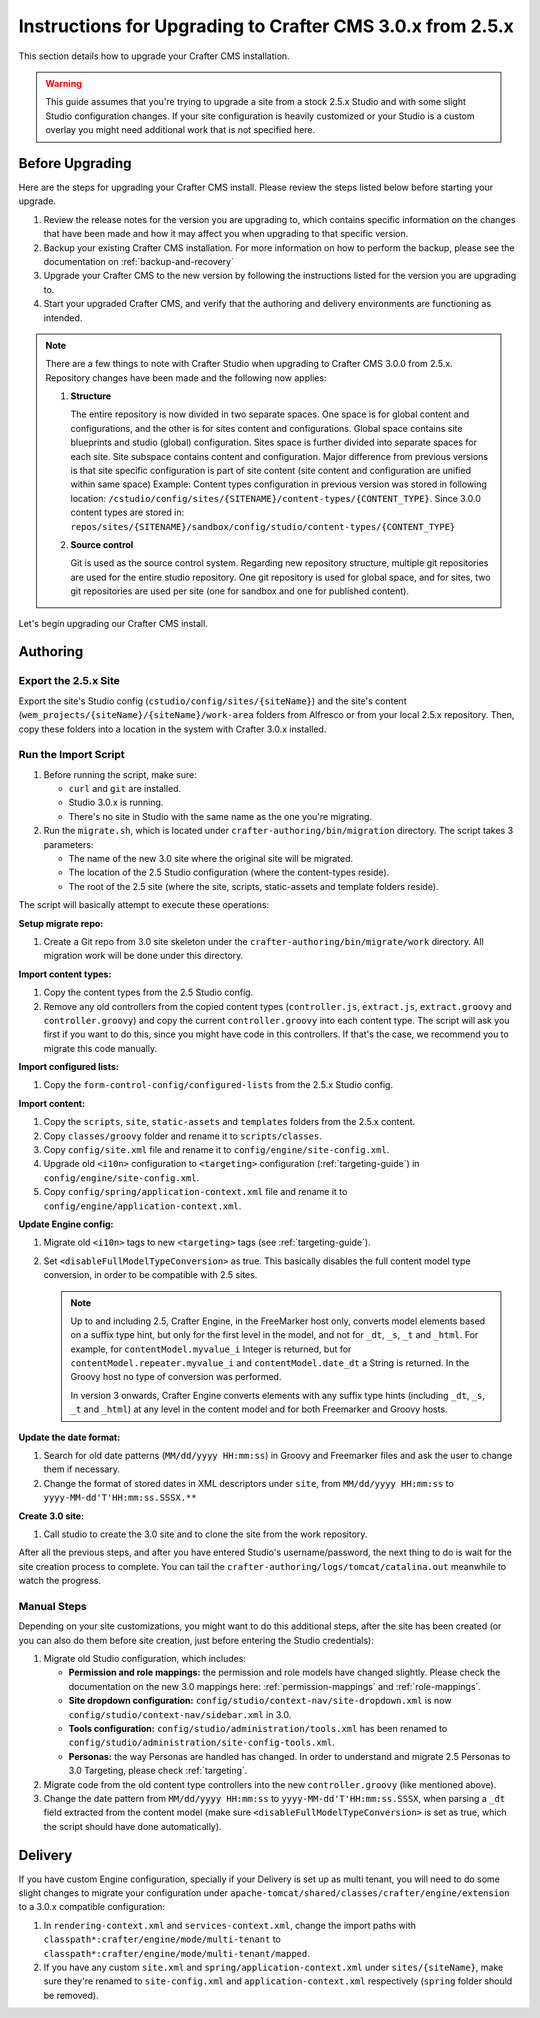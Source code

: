 ==========================================================
Instructions for Upgrading to Crafter CMS 3.0.x from 2.5.x
==========================================================
This section details how to upgrade your Crafter CMS installation.

.. WARNING::
    This guide assumes that you're trying to upgrade a site from a stock 2.5.x Studio and with some slight Studio configuration changes. If your site configuration is heavily customized or your Studio is a custom overlay you might need additional work that is not specified here.

----------------
Before Upgrading
----------------
Here are the steps for upgrading your Crafter CMS install.  Please review the steps listed below before starting your upgrade.

#. Review the release notes for the version you are upgrading to, which contains specific information on the changes that have been made and how it may affect you when upgrading to that specific version.
#. Backup your existing Crafter CMS installation.  For more information on how to perform the backup, please see the documentation on :ref:`backup-and-recovery`
#. Upgrade your Crafter CMS to the new version by following the instructions listed for the version you are upgrading to.
#. Start your upgraded Crafter CMS, and verify that the authoring and delivery environments are functioning as intended.

.. note::
    There are a few things to note with Crafter Studio when upgrading to Crafter CMS 3.0.0 from 2.5.x.  Repository changes have been made and the following now applies:

    #. **Structure**

       The entire repository is now divided in two separate spaces. One space is for global content and configurations, and the other is for sites content and configurations.
       Global space contains site blueprints and studio (global) configuration.
       Sites space is further divided into separate spaces for each site. Site subspace contains content and configuration. Major difference from previous versions is that site specific configuration is part of site content (site content and configuration are unified within same space)
       Example:
       Content types configuration in previous version was stored in following location: ``/cstudio/config/sites/{SITENAME}/content-types/{CONTENT_TYPE}``. Since 3.0.0 content types are stored in: ``repos/sites/{SITENAME}/sandbox/config/studio/content-types/{CONTENT_TYPE}``

    #. **Source control**

       Git is used as the source control system. Regarding new repository structure, multiple git repositories are used for the entire studio repository. One git repository is used for global space, and for sites, two git repositories are used per site (one for sandbox and one for published content).

Let's begin upgrading our Crafter CMS install.

---------
Authoring
---------

^^^^^^^^^^^^^^^^^^^^^
Export the 2.5.x Site
^^^^^^^^^^^^^^^^^^^^^

Export the site's Studio config (``cstudio/config/sites/{siteName}``) and the site's content (``wem_projects/{siteName}/{siteName}/work-area`` folders
from Alfresco or from your local 2.5.x repository. Then, copy these folders into a location in the system with Crafter 3.0.x installed.

^^^^^^^^^^^^^^^^^^^^^
Run the Import Script
^^^^^^^^^^^^^^^^^^^^^

#. Before running the script, make sure:

   - ``curl`` and ``git`` are installed.
   - Studio 3.0.x is running.
   - There's no site in Studio with the same name as the one you're migrating.

#. Run the ``migrate.sh``, which is located under ``crafter-authoring/bin/migration`` directory. The script takes 3 parameters:

   - The name of the new 3.0 site where the original site will be migrated.
   - The location of the 2.5 Studio configuration (where the content-types reside).
   - The root of the 2.5 site (where the site, scripts, static-assets and template folders reside).

The script will basically attempt to execute these operations:

**Setup migrate repo:**

#. Create a Git repo from 3.0 site skeleton under the ``crafter-authoring/bin/migrate/work`` directory. All migration work will be done under this
   directory.

**Import content types:**

#. Copy the content types from the 2.5 Studio config.
#. Remove any old controllers from the copied content types (``controller.js``, ``extract.js``, ``extract.groovy`` and ``controller.groovy``) and copy
   the current ``controller.groovy`` into each content type. The script will ask you first if you want to do this, since you might have code in this
   controllers. If that's the case, we recommend you to migrate this code manually.

**Import configured lists:**

#. Copy the ``form-control-config/configured-lists`` from the 2.5.x Studio config.

**Import content:**

#. Copy the ``scripts``, ``site``, ``static-assets`` and ``templates`` folders from the 2.5.x content.
#. Copy ``classes/groovy`` folder and rename it to ``scripts/classes``.
#. Copy ``config/site.xml`` file and rename it to ``config/engine/site-config.xml``.
#. Upgrade old ``<i10n>`` configuration to ``<targeting>`` configuration (:ref:`targeting-guide`) in ``config/engine/site-config.xml``.
#. Copy ``config/spring/application-context.xml`` file and rename it to ``config/engine/application-context.xml``.

**Update Engine config:**

#. Migrate old ``<i10n>`` tags to new ``<targeting>`` tags (see :ref:`targeting-guide`).
#. Set ``<disableFullModelTypeConversion>`` as true. This basically disables the full content model type conversion, in order to be
   compatible with 2.5 sites.

   .. NOTE::
     Up to and including 2.5, Crafter Engine, in the FreeMarker host only, converts model elements based on a suffix type hint, but only
     for the first level in the model, and not for ``_dt``, ``_s``, ``_t`` and ``_html``. For example, for ``contentModel.myvalue_i``
     Integer is returned, but for ``contentModel.repeater.myvalue_i`` and ``contentModel.date_dt`` a String is returned. In the Groovy
     host no type of conversion was performed.

     In version 3 onwards, Crafter Engine converts elements with any suffix type hints (including ``_dt``, ``_s``, ``_t`` and ``_html``)
     at any level in the content model and for both Freemarker and Groovy hosts.

**Update the date format:**

#. Search for old date patterns (``MM/dd/yyyy HH:mm:ss``) in Groovy and Freemarker files and ask the user to change them if necessary.
#. Change the format of stored dates in XML descriptors under ``site``, from ``MM/dd/yyyy HH:mm:ss`` to ``yyyy-MM-dd'T'HH:mm:ss.SSSX.**``

**Create 3.0 site:**

#. Call studio to create the 3.0 site and to clone the site from the work repository.

After all the previous steps, and after you have entered Studio's username/password, the next thing to do is wait for the site creation
process to complete. You can tail the ``crafter-authoring/logs/tomcat/catalina.out`` meanwhile to watch the progress.

^^^^^^^^^^^^
Manual Steps
^^^^^^^^^^^^

Depending on your site customizations, you might want to do this additional steps, after the site has been created (or you can also do them
before site creation, just before entering the Studio credentials):

#. Migrate old Studio configuration, which includes:

   - **Permission and role mappings:** the permission and role models have changed slightly. Please check the documentation on the new 3.0 mappings
     here: :ref:`permission-mappings` and :ref:`role-mappings`.
   - **Site dropdown configuration:** ``config/studio/context-nav/site-dropdown.xml`` is now ``config/studio/context-nav/sidebar.xml`` in 3.0.
   - **Tools configuration:** ``config/studio/administration/tools.xml`` has been renamed to ``config/studio/administration/site-config-tools.xml``.
   - **Personas:** the way Personas are handled has changed. In order to understand and migrate 2.5 Personas to 3.0 Targeting, please check
     :ref:`targeting`.

#. Migrate code from the old content type controllers into the new ``controller.groovy`` (like mentioned above).
#. Change the date pattern from ``MM/dd/yyyy HH:mm:ss`` to ``yyyy-MM-dd'T'HH:mm:ss.SSSX``, when parsing a ``_dt`` field extracted from the content model
   (make sure ``<disableFullModelTypeConversion>`` is set as true, which the script should have done automatically).

--------
Delivery
--------

If you have custom Engine configuration, specially if your Delivery is set up as multi tenant, you will need to do some slight changes to migrate your
configuration under ``apache-tomcat/shared/classes/crafter/engine/extension`` to a 3.0.x compatible configuration:

#. In ``rendering-context.xml`` and ``services-context.xml``, change the import paths with ``classpath*:crafter/engine/mode/multi-tenant`` to
   ``classpath*:crafter/engine/mode/multi-tenant/mapped``.
#. If you have any custom ``site.xml`` and ``spring/application-context.xml`` under ``sites/{siteName}``, make sure they're renamed to
   ``site-config.xml`` and ``application-context.xml`` respectively (``spring`` folder should be removed).
